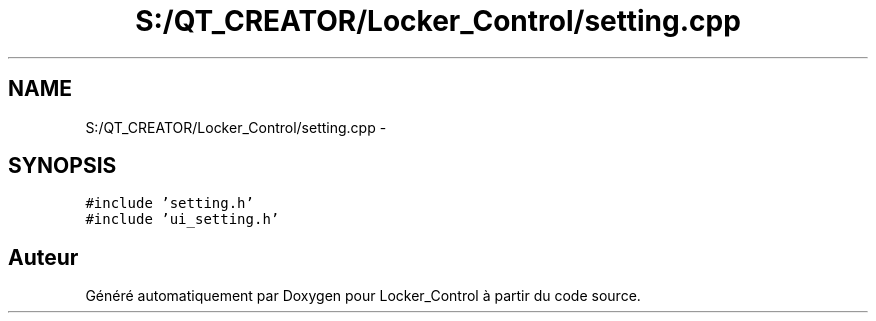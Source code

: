 .TH "S:/QT_CREATOR/Locker_Control/setting.cpp" 3 "Vendredi 8 Mai 2015" "Version 1.2.2" "Locker_Control" \" -*- nroff -*-
.ad l
.nh
.SH NAME
S:/QT_CREATOR/Locker_Control/setting.cpp \- 
.SH SYNOPSIS
.br
.PP
\fC#include 'setting\&.h'\fP
.br
\fC#include 'ui_setting\&.h'\fP
.br

.SH "Auteur"
.PP 
Généré automatiquement par Doxygen pour Locker_Control à partir du code source\&.
